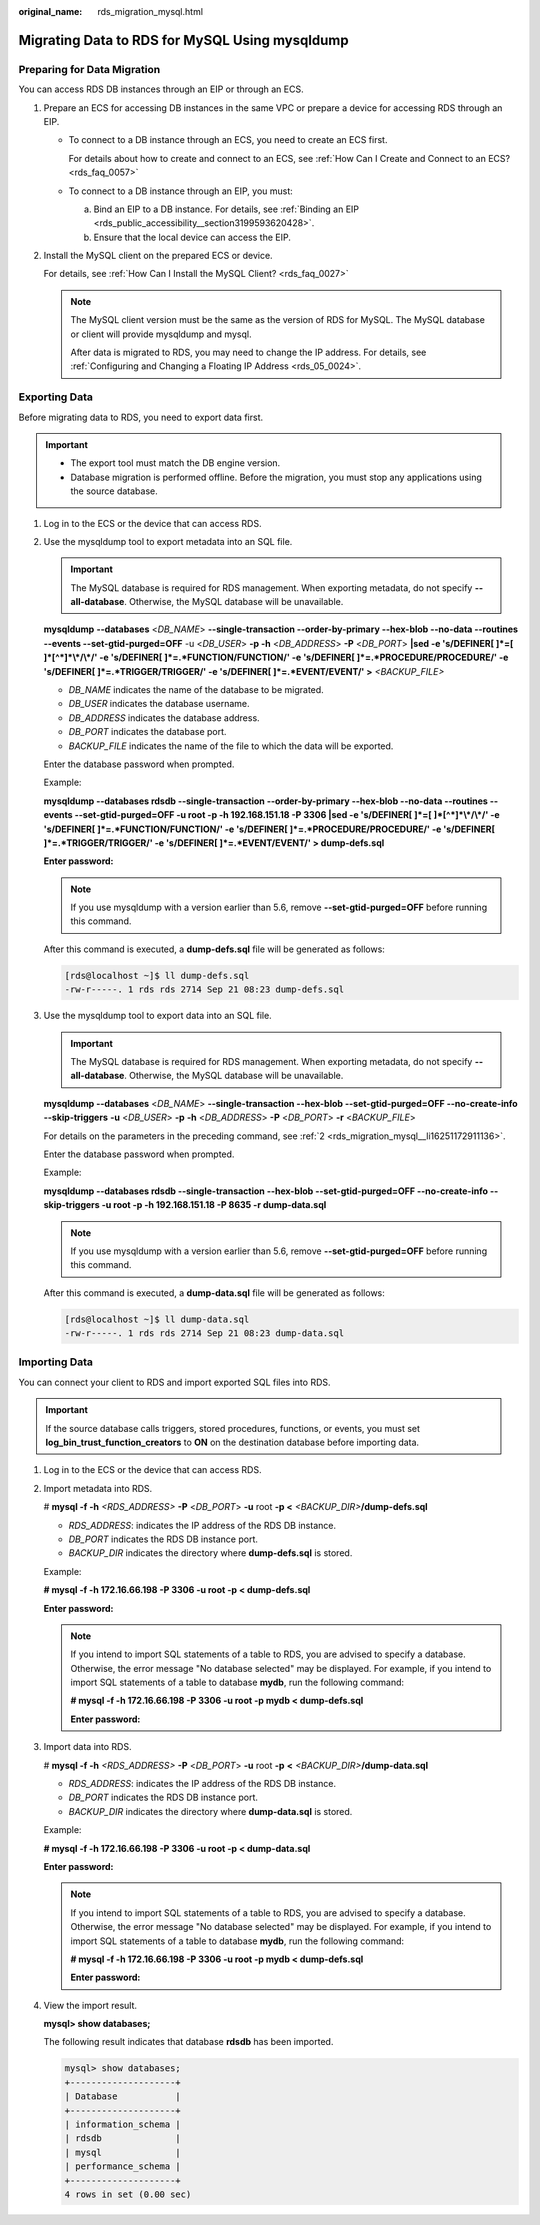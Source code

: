 :original_name: rds_migration_mysql.html

.. _rds_migration_mysql:

Migrating Data to RDS for MySQL Using mysqldump
===============================================

Preparing for Data Migration
----------------------------

You can access RDS DB instances through an EIP or through an ECS.

#. Prepare an ECS for accessing DB instances in the same VPC or prepare a device for accessing RDS through an EIP.

   -  To connect to a DB instance through an ECS, you need to create an ECS first.

      For details about how to create and connect to an ECS, see :ref:`How Can I Create and Connect to an ECS? <rds_faq_0057>`

   -  To connect to a DB instance through an EIP, you must:

      a. Bind an EIP to a DB instance. For details, see :ref:`Binding an EIP <rds_public_accessibility__section3199593620428>`.
      b. Ensure that the local device can access the EIP.

#. Install the MySQL client on the prepared ECS or device.

   For details, see :ref:`How Can I Install the MySQL Client? <rds_faq_0027>`

   .. note::

      The MySQL client version must be the same as the version of RDS for MySQL. The MySQL database or client will provide mysqldump and mysql.

      After data is migrated to RDS, you may need to change the IP address. For details, see :ref:`Configuring and Changing a Floating IP Address <rds_05_0024>`.

Exporting Data
--------------

Before migrating data to RDS, you need to export data first.

.. important::

   -  The export tool must match the DB engine version.
   -  Database migration is performed offline. Before the migration, you must stop any applications using the source database.

#. Log in to the ECS or the device that can access RDS.

#. .. _rds_migration_mysql__li16251172911136:

   Use the mysqldump tool to export metadata into an SQL file.

   .. important::

      The MySQL database is required for RDS management. When exporting metadata, do not specify **--all-database**. Otherwise, the MySQL database will be unavailable.

   **mysqldump** **--databases** <*DB_NAME*> **--single-transaction --order-by-primary --hex-blob --no-data --routines --events --set-gtid-purged=OFF** -u <*DB_USER*> **-p -h** <*DB_ADDRESS*> **-P** <*DB_PORT*> **\|sed -e 's/DEFINER[ ]*=[ ]*[^*]*\\*/\\*/' -e 's/DEFINER[ ]*=.*FUNCTION/FUNCTION/' -e 's/DEFINER[ ]*=.*PROCEDURE/PROCEDURE/' -e 's/DEFINER[ ]*=.*TRIGGER/TRIGGER/' -e 's/DEFINER[ ]*=.*EVENT/EVENT/' >** *<BACKUP_FILE>*

   -  *DB_NAME* indicates the name of the database to be migrated.
   -  *DB_USER* indicates the database username.
   -  *DB_ADDRESS* indicates the database address.
   -  *DB_PORT* indicates the database port.
   -  *BACKUP_FILE* indicates the name of the file to which the data will be exported.

   Enter the database password when prompted.

   Example:

   **mysqldump --databases rdsdb --single-transaction --order-by-primary --hex-blob --no-data --routines --events --set-gtid-purged=OFF -u root -p -h 192.168.151.18 -P 3306 \|sed -e 's/DEFINER[ ]*=[ ]*[^*]*\\*/\\*/' -e 's/DEFINER[ ]*=.*FUNCTION/FUNCTION/' -e 's/DEFINER[ ]*=.*PROCEDURE/PROCEDURE/' -e 's/DEFINER[ ]*=.*TRIGGER/TRIGGER/' -e 's/DEFINER[ ]*=.*EVENT/EVENT/' > dump-defs.sql**

   **Enter password:**

   .. note::

      If you use mysqldump with a version earlier than 5.6, remove **--set-gtid-purged=OFF** before running this command.

   After this command is executed, a **dump-defs.sql** file will be generated as follows:

   .. code-block:: console

      [rds@localhost ~]$ ll dump-defs.sql
      -rw-r-----. 1 rds rds 2714 Sep 21 08:23 dump-defs.sql

#. Use the mysqldump tool to export data into an SQL file.

   .. important::

      The MySQL database is required for RDS management. When exporting metadata, do not specify **--all-database**. Otherwise, the MySQL database will be unavailable.

   **mysqldump --databases** <*DB_NAME*> **--single-transaction --hex-blob --set-gtid-purged=OFF --no-create-info --skip-triggers** **-u** <*DB_USER*> **-p** **-h** <*DB_ADDRESS*> **-P** <*DB_PORT*> **-r** <*BACKUP_FILE*>

   For details on the parameters in the preceding command, see :ref:`2 <rds_migration_mysql__li16251172911136>`.

   Enter the database password when prompted.

   Example:

   **mysqldump --databases rdsdb --single-transaction --hex-blob --set-gtid-purged=OFF --no-create-info --skip-triggers -u root -p -h 192.168.151.18 -P 8635 -r dump-data.sql**

   .. note::

      If you use mysqldump with a version earlier than 5.6, remove **--set-gtid-purged=OFF** before running this command.

   After this command is executed, a **dump-data.sql** file will be generated as follows:

   .. code-block:: console

      [rds@localhost ~]$ ll dump-data.sql
      -rw-r-----. 1 rds rds 2714 Sep 21 08:23 dump-data.sql

Importing Data
--------------

You can connect your client to RDS and import exported SQL files into RDS.

.. important::

   If the source database calls triggers, stored procedures, functions, or events, you must set **log_bin_trust_function_creators** to **ON** on the destination database before importing data.

#. Log in to the ECS or the device that can access RDS.

#. Import metadata into RDS.

   # **mysql -f -h** *<RDS_ADDRESS>* **-P** <*DB_PORT*> **-u** root **-p <** *<BACKUP_DIR>*\ **/dump-defs.sql**

   -  *RDS_ADDRESS*: indicates the IP address of the RDS DB instance.
   -  *DB_PORT* indicates the RDS DB instance port.
   -  *BACKUP_DIR* indicates the directory where **dump-defs.sql** is stored.

   Example:

   **# mysql -f -h 172.16.66.198 -P 3306 -u root -p < dump-defs.sql**

   **Enter password:**

   .. note::

      If you intend to import SQL statements of a table to RDS, you are advised to specify a database. Otherwise, the error message "No database selected" may be displayed. For example, if you intend to import SQL statements of a table to database **mydb**, run the following command:

      **# mysql -f -h 172.16.66.198 -P 3306 -u root -p mydb < dump-defs.sql**

      **Enter password:**

#. Import data into RDS.

   # **mysql -f -h** *<RDS_ADDRESS>* **-P** <*DB_PORT*> **-u** root **-p** **<** *<BACKUP_DIR>*\ **/dump-data.sql**

   -  *RDS_ADDRESS*: indicates the IP address of the RDS DB instance.
   -  *DB_PORT* indicates the RDS DB instance port.
   -  *BACKUP_DIR* indicates the directory where **dump-data.sql** is stored.

   Example:

   **# mysql -f -h 172.16.66.198 -P 3306 -u root -p < dump-data.sql**

   **Enter password:**

   .. note::

      If you intend to import SQL statements of a table to RDS, you are advised to specify a database. Otherwise, the error message "No database selected" may be displayed. For example, if you intend to import SQL statements of a table to database **mydb**, run the following command:

      **# mysql -f -h 172.16.66.198 -P 3306 -u root -p mydb < dump-defs.sql**

      **Enter password:**

#. View the import result.

   **mysql> show databases;**

   The following result indicates that database **rdsdb** has been imported.

   .. code-block::

      mysql> show databases;
      +--------------------+
      | Database           |
      +--------------------+
      | information_schema |
      | rdsdb              |
      | mysql              |
      | performance_schema |
      +--------------------+
      4 rows in set (0.00 sec)
